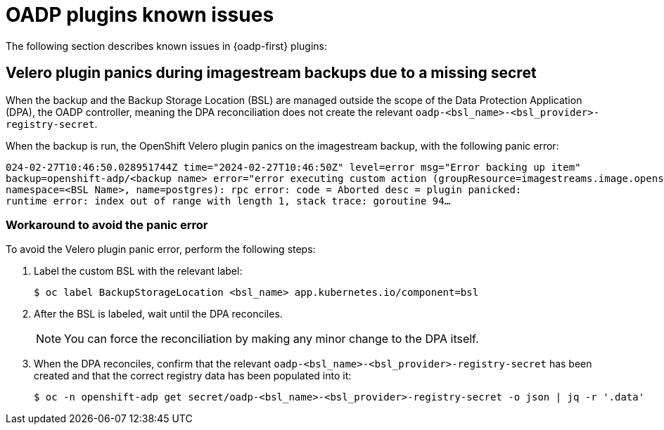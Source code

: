 // Module included in the following assemblies:
// oadp-features-plugins-known-issues
// * backup_and_restore/application_backup_and_restore/oadp-features-plugins.adoc
// * backup_and_restore/application_backup_and_restore/troubleshooting.adoc

:_mod-docs-content-type: CONCEPT
[id="oadp-features-plugins-known-issues_{context}"]
= OADP plugins known issues

The following section describes known issues in {oadp-first} plugins:

[id="velero-plugin-panic_{context}"]
== Velero plugin panics during imagestream backups due to a missing secret

When the backup and the Backup Storage Location (BSL) are managed outside the scope of the Data Protection Application (DPA), the OADP controller, meaning the DPA reconciliation does not create the relevant `oadp-<bsl_name>-<bsl_provider>-registry-secret`.

When the backup is run, the OpenShift Velero plugin panics on the imagestream backup, with the following panic error:

[source,terminal]
----
024-02-27T10:46:50.028951744Z time="2024-02-27T10:46:50Z" level=error msg="Error backing up item"
backup=openshift-adp/<backup name> error="error executing custom action (groupResource=imagestreams.image.openshift.io,
namespace=<BSL Name>, name=postgres): rpc error: code = Aborted desc = plugin panicked:
runtime error: index out of range with length 1, stack trace: goroutine 94…
----

[id="velero-plugin-panic-workaround_{context}"]
=== Workaround to avoid the panic error

To avoid the Velero plugin panic error, perform the following steps:

. Label the custom BSL with the relevant label:
+
[source,terminal]
----
$ oc label BackupStorageLocation <bsl_name> app.kubernetes.io/component=bsl
----

. After the BSL is labeled, wait until the DPA reconciles.
+
[NOTE]
====
You can force the reconciliation by making any minor change to the DPA itself.
====

. When the DPA reconciles, confirm that the relevant `oadp-<bsl_name>-<bsl_provider>-registry-secret` has been created and that the correct registry data has been populated into it:
+
[source,terminal]
----
$ oc -n openshift-adp get secret/oadp-<bsl_name>-<bsl_provider>-registry-secret -o json | jq -r '.data'
----
